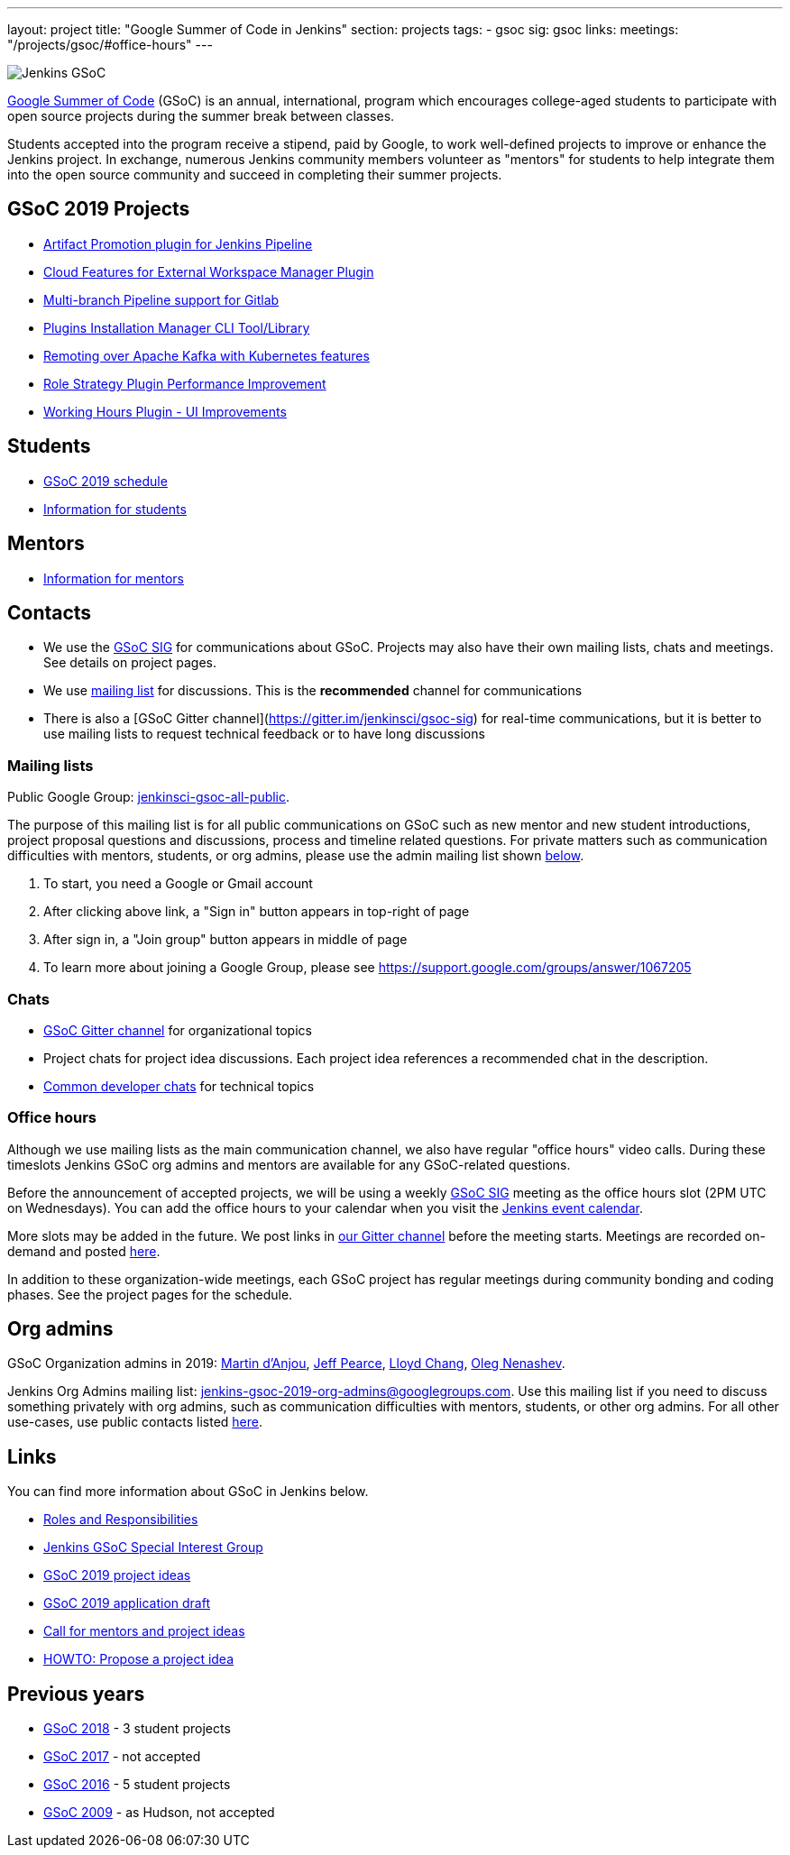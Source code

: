 ---
layout: project
title: "Google Summer of Code in Jenkins"
section: projects
tags:
- gsoc
sig: gsoc
links:
  meetings: "/projects/gsoc/#office-hours"
---

image:/images/gsoc/jenkins-gsoc-logo_small.png[Jenkins GSoC, role=center, float=right]

link:https://developers.google.com/open-source/gsoc/[Google Summer of Code]
(GSoC) is an annual, international, program which encourages
college-aged students to participate with open source projects during the summer
break between classes.

Students accepted into the program receive a stipend,
paid by Google, to work well-defined projects to improve or enhance the Jenkins
project.
In exchange, numerous Jenkins community members volunteer as "mentors"
for students to help integrate them into the open source community and succeed
in completing their summer projects.

== GSoC 2019 Projects

* link:/projects/gsoc/2019/artifact-promotion-plugin-for-jenkins-pipeline[Artifact Promotion plugin for Jenkins Pipeline]
* link:/projects/gsoc/2019/ext-workspace-manager-cloud-features[Cloud Features for External Workspace Manager Plugin]
* link:/projects/gsoc/2019/gitlab-support-for-multibranch-pipeline[Multi-branch Pipeline support for Gitlab]
* link:/projects/gsoc/2019/plugin-installation-manager-tool-cli[Plugins Installation Manager CLI Tool/Library]
* link:/projects/gsoc/2019/remoting-over-apache-kafka-docker-k8s-features[Remoting over Apache Kafka with Kubernetes features]
* link:/projects/gsoc/2019/role-strategy-performance[Role Strategy Plugin Performance Improvement]
* link:/projects/gsoc/2019/working-hours-improvements[Working Hours Plugin - UI Improvements]

== Students

* link:/projects/gsoc/2019/schedule[GSoC 2019 schedule]
* link:/projects/gsoc/students[Information for students]

== Mentors

* link:/projects/gsoc/mentors[Information for mentors]

== Contacts

* We use the link:/sigs/gsoc[GSoC SIG] for communications about GSoC.
Projects may also have their own mailing lists, chats and meetings.
See details on project pages.
* We use link:https://groups.google.com/forum/#!forum/jenkinsci-gsoc-all-public[mailing list] for discussions.
  This is the **recommended** channel for communications
* There is also a [GSoC Gitter channel](https://gitter.im/jenkinsci/gsoc-sig) for real-time communications,
   but it is better to use mailing lists to request technical feedback or to have long discussions

=== Mailing lists

Public Google Group: link:https://groups.google.com/forum/#!forum/jenkinsci-gsoc-all-public[jenkinsci-gsoc-all-public].

The purpose of this mailing list is for all public communications on GSoC such as new mentor and new student introductions,
project proposal questions and discussions, process and timeline related questions. For private matters such as communication
difficulties with mentors, students, or org admins, please use the admin mailing list shown link:#orgadmin[below].

1. To start, you need a Google or Gmail account
2. After clicking above link, a "Sign in" button appears in top-right of page
3. After sign in, a "Join group" button appears in middle of page
4. To learn more about joining a Google Group, please see https://support.google.com/groups/answer/1067205

=== Chats

** link:https://gitter.im/jenkinsci/gsoc-sig[GSoC Gitter channel] for organizational topics
** Project chats for project idea discussions.
   Each project idea references a recommended chat in the description.
** link:/chat/[Common developer chats] for technical topics

=== Office hours

Although we use mailing lists as the main communication channel,
we also have regular "office hours" video calls.
During these timeslots Jenkins GSoC org admins and mentors are available for any GSoC-related questions.

Before the announcement of accepted projects,
we will be using a weekly link:/sigs/gsoc[GSoC SIG] meeting as the office hours slot (2PM UTC on Wednesdays).
You can add the office hours to your calendar when you visit the link:/event-calendar[Jenkins event calendar].

More slots may be added in the future.
We post links in link:https://gitter.im/jenkinsci/gsoc-sig[our Gitter channel]
before the meeting starts.
Meetings are recorded on-demand and posted link:https://www.youtube.com/playlist?list=PLN7ajX_VdyaO1f6bvkcSzW4PdWKkLktRG[here].

In addition to these organization-wide meetings,
each GSoC project has regular meetings during community bonding and coding phases.
See the project pages for the schedule.

[#orgadmin]
== Org admins

GSoC Organization admins in 2019:
link:https://github.com/martinda[Martin d'Anjou],
link:https://github.com/jeffpearce[Jeff Pearce],
link:https://github.com/lloydchang[Lloyd Chang],
link:https://github.com/oleg-nenashev/[Oleg Nenashev].

Jenkins Org Admins mailing list: jenkins-gsoc-2019-org-admins@googlegroups.com.
Use this mailing list if you need to discuss something privately with org admins, such as communication difficulties
with mentors, students, or other org admins.
For all other use-cases,
use public contacts listed link:/projects/gsoc/#contacts[here].

== Links

You can find more information about GSoC in Jenkins below.

* link:/projects/gsoc/roles-and-responsibilities[Roles and Responsibilities]
* link:/sigs/gsoc[Jenkins GSoC Special Interest Group]
* link:/projects/gsoc/2019/project-ideas[GSoC 2019 project ideas]
* link:/projects/gsoc/2019/application[GSoC 2019 application draft]
* link:/blog/2018/12/26/gsoc-2019-call-for-mentors/[Call for mentors and project ideas]
* link:/projects/gsoc/proposing-project-ideas[HOWTO: Propose a project idea]

== Previous years

* link:/projects/gsoc/2018[GSoC 2018] - 3 student projects
* link:/projects/gsoc/gsoc2017[GSoC 2017] - not accepted
* link:/projects/gsoc/gsoc2016[GSoC 2016] - 5 student projects
* link:https://wiki.jenkins.io/display/JENKINS/Google+Summer+of+Code+2009[GSoC 2009] - as Hudson, not accepted
